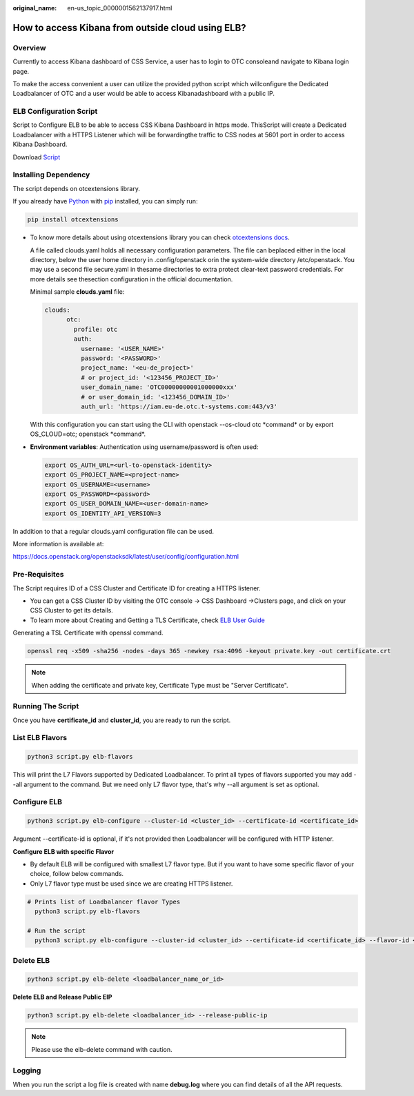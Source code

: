 :original_name: en-us_topic_0000001562137917.html

.. _en-us_topic_0000001562137917:

How to access Kibana from outside cloud using ELB?
==================================================

Overview
--------

Currently to access Kibana dashboard of CSS Service, a user has to login to OTC consoleand navigate to Kibana login page.

To make the access convenient a user can utilize the provided python script which willconfigure the Dedicated Loadbalancer of OTC and a user would be able to access Kibanadashboard with a public IP.

ELB Configuration Script
------------------------

Script to Configure ELB to be able to access CSS Kibana Dashboard in https mode. ThisScript will create a Dedicated Loadbalancer with a HTTPS Listener which will be forwardingthe traffic to CSS nodes at 5601 port in order to access Kibana Dashboard.

Download `Script <https://docs.otc.t-systems.com/cloud-search-service/umn/_downloads/048cb558398d6094eec6f4816e5b19c0/script.py>`__

Installing Dependency
---------------------

The script depends on otcextensions library.

If you already have `Python <https://python.org/>`__ with `pip <https://pip.pypa.io/>`__ installed, you can simply run:

.. code-block::

   pip install otcextensions

-  To know more details about using otcextensions library you can check `otcextensions docs <https://python-otcextensions.readthedocs.io/en/latest/install/index.html>`__.

   A file called clouds.yaml holds all necessary configuration parameters. The file can beplaced either in the local directory, below the user home directory in .config/openstack orin the system-wide directory /etc/openstack. You may use a second file secure.yaml in thesame directories to extra protect clear-text password credentials. For more details see thesection configuration in the official documentation.

   Minimal sample **clouds.yaml** file:

   .. code-block::

      clouds:
            otc:
              profile: otc
              auth:
                username: '<USER_NAME>'
                password: '<PASSWORD>'
                project_name: '<eu-de_project>'
                # or project_id: '<123456_PROJECT_ID>'
                user_domain_name: 'OTC00000000001000000xxx'
                # or user_domain_id: '<123456_DOMAIN_ID>'
                auth_url: 'https://iam.eu-de.otc.t-systems.com:443/v3'

   With this configuration you can start using the CLI with openstack --os-cloud otc \*command\* or by export OS_CLOUD=otc; openstack \*command*.

-  **Environment variables**: Authentication using username/password is often used:

   .. code-block::

      export OS_AUTH_URL=<url-to-openstack-identity>
      export OS_PROJECT_NAME=<project-name>
      export OS_USERNAME=<username>
      export OS_PASSWORD=<password>
      export OS_USER_DOMAIN_NAME=<user-domain-name>
      export OS_IDENTITY_API_VERSION=3

In addition to that a regular clouds.yaml configuration file can be used.

More information is available at:

https://docs.openstack.org/openstacksdk/latest/user/config/configuration.html

Pre-Requisites
--------------

The Script requires ID of a CSS Cluster and Certificate ID for creating a HTTPS listener.

-  You can get a CSS Cluster ID by visiting the OTC console -> CSS Dashboard ->Clusters page, and click on your CSS Cluster to get its details.
-  To learn more about Creating and Getting a TLS Certificate, check `ELB User Guide <https://docs.otc.t-systems.com/elastic-load-balancing/umn/certificate/creating,_modifying,_or_deleting_a_certificate.html>`__

Generating a TSL Certificate with openssl command.

.. code-block::

   openssl req -x509 -sha256 -nodes -days 365 -newkey rsa:4096 -keyout private.key -out certificate.crt

.. note::

   When adding the certificate and private key, Certificate Type must be "Server Certificate".

Running The Script
------------------

Once you have **certificate_id** and **cluster_id**, you are ready to run the script.

List ELB Flavors
----------------

.. code-block::

   python3 script.py elb-flavors

This will print the L7 Flavors supported by Dedicated Loadbalancer. To print all types of flavors supported you may add --all argument to the command. But we need only L7 flavor type, that's why --all argument is set as optional.

Configure ELB
-------------

.. code-block::

    python3 script.py elb-configure --cluster-id <cluster_id> --certificate-id <certificate_id>

Argument --certificate-id is optional, if it's not provided then Loadbalancer will be configured with HTTP listener.

**Configure ELB with specific Flavor**

-  By default ELB will be configured with smallest L7 flavor type. But if you want to have some specific flavor of your choice, follow below commands.
-  Only L7 flavor type must be used since we are creating HTTPS listener.

.. code-block::

    # Prints list of Loadbalancer flavor Types
      python3 script.py elb-flavors

    # Run the script
      python3 script.py elb-configure --cluster-id <cluster_id> --certificate-id <certificate_id> --flavor-id <flavor_id>

Delete ELB
----------

.. code-block::

    python3 script.py elb-delete <loadbalancer_name_or_id>

**Delete ELB and Release Public EIP**

.. code-block::

   python3 script.py elb-delete <loadbalancer_id> --release-public-ip

.. note::

   Please use the elb-delete command with caution.

Logging
-------

When you run the script a log file is created with name **debug.log** where you can find details of all the API requests.
